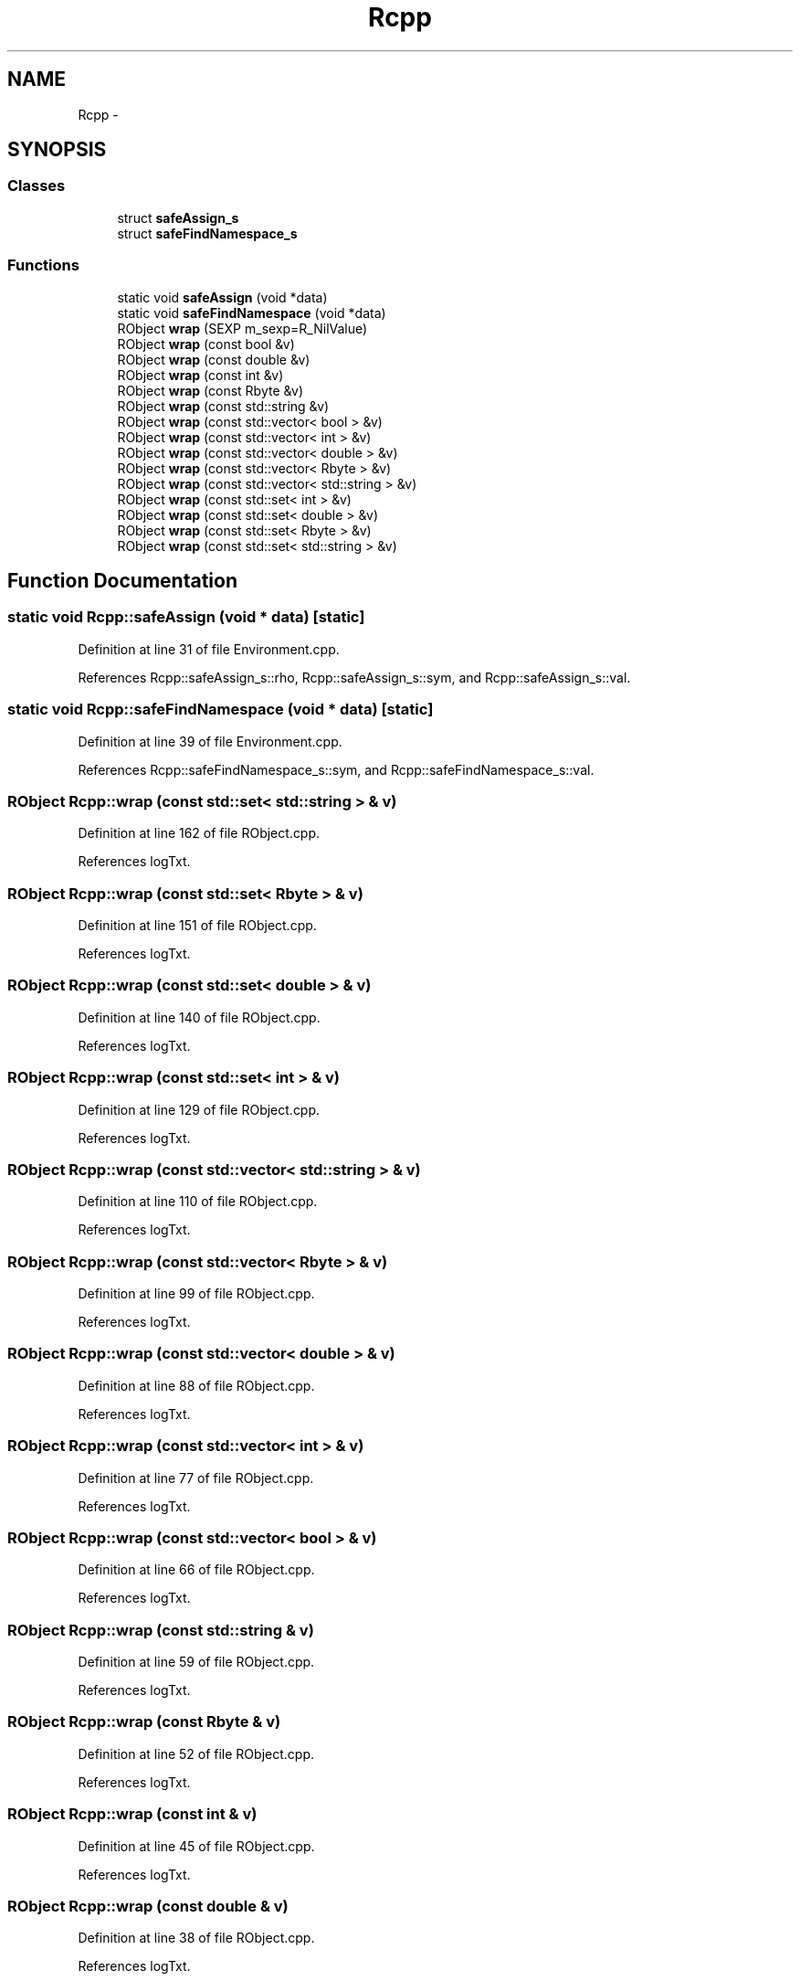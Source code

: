 .TH "Rcpp" 3 "2 Jan 2010" "Rcpp" \" -*- nroff -*-
.ad l
.nh
.SH NAME
Rcpp \- 
.SH SYNOPSIS
.br
.PP
.SS "Classes"

.in +1c
.ti -1c
.RI "struct \fBsafeAssign_s\fP"
.br
.ti -1c
.RI "struct \fBsafeFindNamespace_s\fP"
.br
.in -1c
.SS "Functions"

.in +1c
.ti -1c
.RI "static void \fBsafeAssign\fP (void *data)"
.br
.ti -1c
.RI "static void \fBsafeFindNamespace\fP (void *data)"
.br
.ti -1c
.RI "RObject \fBwrap\fP (SEXP m_sexp=R_NilValue)"
.br
.ti -1c
.RI "RObject \fBwrap\fP (const bool &v)"
.br
.ti -1c
.RI "RObject \fBwrap\fP (const double &v)"
.br
.ti -1c
.RI "RObject \fBwrap\fP (const int &v)"
.br
.ti -1c
.RI "RObject \fBwrap\fP (const Rbyte &v)"
.br
.ti -1c
.RI "RObject \fBwrap\fP (const std::string &v)"
.br
.ti -1c
.RI "RObject \fBwrap\fP (const std::vector< bool > &v)"
.br
.ti -1c
.RI "RObject \fBwrap\fP (const std::vector< int > &v)"
.br
.ti -1c
.RI "RObject \fBwrap\fP (const std::vector< double > &v)"
.br
.ti -1c
.RI "RObject \fBwrap\fP (const std::vector< Rbyte > &v)"
.br
.ti -1c
.RI "RObject \fBwrap\fP (const std::vector< std::string > &v)"
.br
.ti -1c
.RI "RObject \fBwrap\fP (const std::set< int > &v)"
.br
.ti -1c
.RI "RObject \fBwrap\fP (const std::set< double > &v)"
.br
.ti -1c
.RI "RObject \fBwrap\fP (const std::set< Rbyte > &v)"
.br
.ti -1c
.RI "RObject \fBwrap\fP (const std::set< std::string > &v)"
.br
.in -1c
.SH "Function Documentation"
.PP 
.SS "static void Rcpp::safeAssign (void * data)\fC [static]\fP"
.PP
Definition at line 31 of file Environment.cpp.
.PP
References Rcpp::safeAssign_s::rho, Rcpp::safeAssign_s::sym, and Rcpp::safeAssign_s::val.
.SS "static void Rcpp::safeFindNamespace (void * data)\fC [static]\fP"
.PP
Definition at line 39 of file Environment.cpp.
.PP
References Rcpp::safeFindNamespace_s::sym, and Rcpp::safeFindNamespace_s::val.
.SS "RObject Rcpp::wrap (const std::set< std::string > & v)"
.PP
Definition at line 162 of file RObject.cpp.
.PP
References logTxt.
.SS "RObject Rcpp::wrap (const std::set< Rbyte > & v)"
.PP
Definition at line 151 of file RObject.cpp.
.PP
References logTxt.
.SS "RObject Rcpp::wrap (const std::set< double > & v)"
.PP
Definition at line 140 of file RObject.cpp.
.PP
References logTxt.
.SS "RObject Rcpp::wrap (const std::set< int > & v)"
.PP
Definition at line 129 of file RObject.cpp.
.PP
References logTxt.
.SS "RObject Rcpp::wrap (const std::vector< std::string > & v)"
.PP
Definition at line 110 of file RObject.cpp.
.PP
References logTxt.
.SS "RObject Rcpp::wrap (const std::vector< Rbyte > & v)"
.PP
Definition at line 99 of file RObject.cpp.
.PP
References logTxt.
.SS "RObject Rcpp::wrap (const std::vector< double > & v)"
.PP
Definition at line 88 of file RObject.cpp.
.PP
References logTxt.
.SS "RObject Rcpp::wrap (const std::vector< int > & v)"
.PP
Definition at line 77 of file RObject.cpp.
.PP
References logTxt.
.SS "RObject Rcpp::wrap (const std::vector< bool > & v)"
.PP
Definition at line 66 of file RObject.cpp.
.PP
References logTxt.
.SS "RObject Rcpp::wrap (const std::string & v)"
.PP
Definition at line 59 of file RObject.cpp.
.PP
References logTxt.
.SS "RObject Rcpp::wrap (const Rbyte & v)"
.PP
Definition at line 52 of file RObject.cpp.
.PP
References logTxt.
.SS "RObject Rcpp::wrap (const int & v)"
.PP
Definition at line 45 of file RObject.cpp.
.PP
References logTxt.
.SS "RObject Rcpp::wrap (const double & v)"
.PP
Definition at line 38 of file RObject.cpp.
.PP
References logTxt.
.SS "RObject Rcpp::wrap (const bool & v)"
.PP
Definition at line 31 of file RObject.cpp.
.PP
References logTxt.
.SS "RObject Rcpp::wrap (SEXP m_sexp = \fCR_NilValue\fP)"
.PP
Definition at line 27 of file RObject.cpp.
.SH "Author"
.PP 
Generated automatically by Doxygen for Rcpp from the source code.
